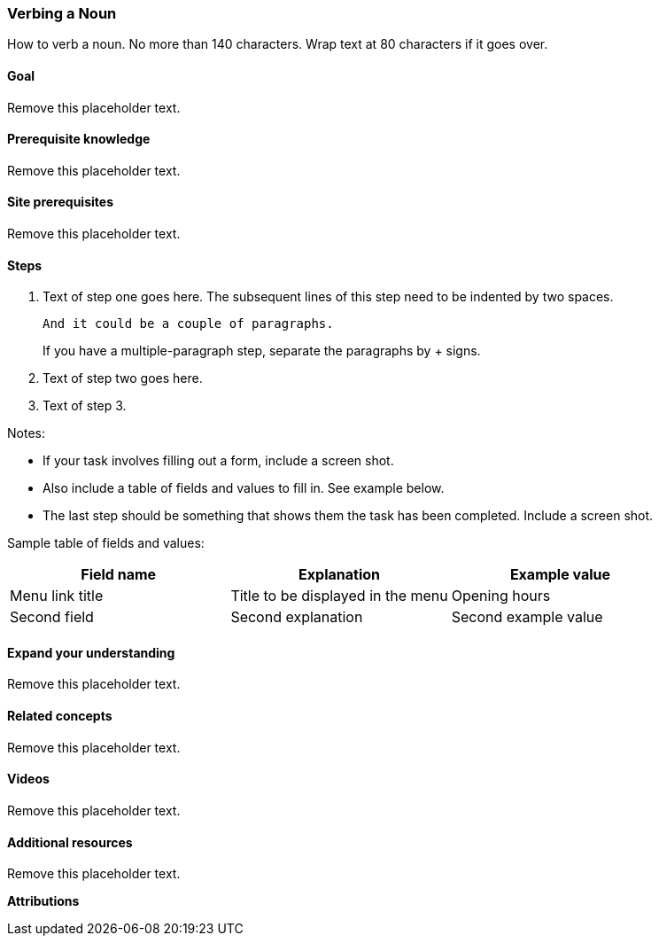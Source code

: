 // This template is for a topic that covers how to perform a task.
//
// To use this template:
// - Copy it to your source directory with a new name, such as
//   "block-creating.asciidoc". [The project coordinators may already have done
//   that for you.]
// - Follow the instructions that are contained in lines starting with //
//   throughout this file.
// - Replace placeholder text with your content.
// - Before you submit your topic, remove all the lines in the file that
//   start with // -- these are comments that do not belong in the topic. Also
//   remove any blank lines that are before the ID line.
// - Then, if there are sections that do not apply to your topic (for example,
//   Prerequisites might not), put // before the ==== on that line and leave
//   those lines in the topic file. So it would look like:
//==== Prerequisite knowledge


// The first thing in the file is an ID: replace the text in the brackets below
// so that it matches the name of the file (without the .asciidoc extension; for
// example, [[block-create]] if the file name is block-create.asciidoc.
[[noun-verb]]
// The topic title goes on the next line. Use "Title Case" for topic titles.
// Titles for task topics should be in the format "Verbing a Noun".
=== Verbing a Noun

// The next few lines are a summary of what the topic covers. Should start with
// "How to [verb]".
[role=summary]
How to verb a noun. No more than 140 characters. Wrap text at 80 characters if
it goes over.

// The next thing that is needed is an entry for the index:
// - Replace the text in (((Nouns,verbing))) with an appropriate index entry,
//   such as (((Blocks,creating))). You can add additional index entries if
//   appropriate.
// - Refer to the Guidelines if you have questions.
// - Also remove the // before the ((( so that this becomes an index entry
//   and not a comment.
//(((Nouns,verbing)))


==== Goal

// Describe the goal of this task here. This should be the goal for the reader,
// so describe the end result, like "Create an About page". It should relate to
// the Scenario and be specific rather than generic.

Remove this placeholder text.


==== Prerequisite knowledge

// This section should mostly link to topic and concept tasks within
// the guide that someone would need to understand before trying this task.
// Some of the entries could be background knowledge that is needed that is
// not covered in the guide.
//
// Some ideas (remove the // to make these not comments):
//* <<cross-reference-one>>
//* <<cross-reference-two>>
//* How to upload files from your local server to your web server.

Remove this placeholder text.


==== Site prerequisites

// The items below are an example of what might go here for a task where
// a "most recent image" view is created. They describe things that must be
// present on the site (configuration, content, etc.) in order to perform
// this task.
//
// Some ideas (remove the // to make these not comments):
//* A content type is defined with an Image field. See <<cross-reference-one>>.
//* At least one published content item of this type exists. See
//  <<cross-reference-two>>.

Remove this placeholder text.


==== Steps

// This is where you describe the actual steps needed to perform this task.
// Remember to use the scenario and be specific, not generic.

. Text of step one goes here. The subsequent lines of this step need
  to be indented by two spaces.

  And it could be a couple of paragraphs.
+
If you have a multiple-paragraph step, separate the paragraphs by + signs.

. Text of step two goes here.

. Text of step 3.

Notes:

* If your task involves filling out a form, include a screen shot.
* Also include a table of fields and values to fill in. See example below.
* The last step should be something that shows them the task has been
  completed. Include a screen shot.

Sample table of fields and values:

[width="100%",frame="topbot",options="header"]
|================================
|Field name |Explanation |Example value
|Menu link title |Title to be displayed in the menu |Opening hours
|Second field |Second explanation |Second example value
|================================

==== Expand your understanding

// In this section, you can make cross-references to other task topics in this
// book that are related. You can also make suggestions for tasks that someone
// who just learned this task might be able to do that are not in the book --
// try to think of tasks that would help someone solidify and broaden their
// skills and knowledge, especially other tasks related to the scenario.
//
// However, if a task is required in order to satisfy the Site Prerequisites
// of a later task, put it in Steps and not in this section.
//
// Some ideas (remove the // to make these not comments):
//* <<cross-reference-1>>
//* Brief description of another task not in the book.

Remove this placeholder text.


==== Related concepts

// In this section, add links to related concept topics, if any.

Remove this placeholder text.


==== Videos

// In this section, embed videos that exactly cover this topic. For videos
// that are related but do not exactly cover the topic, add links in the
// Additional resources section instead.
//
// Syntax to embed a video (remove the // to make it not a comment, and make
// sure the word "video" starts at the left margin of your text file):
//   video::https://www.youtube.com/embed/HymQsDOcT3E[title="Name of video"]

Remove this placeholder text.


==== Additional resources

// In this section, make a list of outside references: videos, Drupal.org
// documentation, etc. Make sure all links have link text showing the name
// of the article or page being linked to.

Remove this placeholder text.


*Attributions*

// Attributions information goes here.
